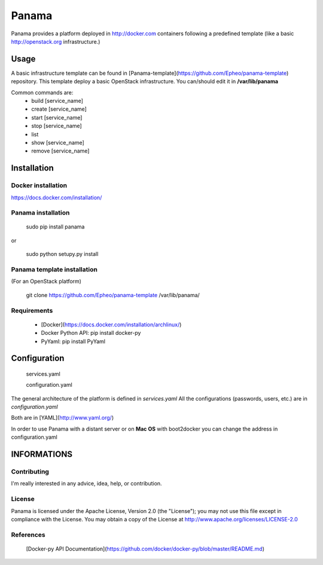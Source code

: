 Panama
============
Panama provides a platform deployed in http://docker.com containers following a predefined template (like a basic http://openstack.org infrastructure.)


Usage
-----
A basic infrastructure template can be found in [Panama-template](https://github.com/Epheo/panama-template) repository.
This template deploy a basic OpenStack infrastructure. You can/should edit it in **/var/lib/panama**

Common commands are:
    - build [service_name]
    - create [service_name]
    - start [service_name]
    - stop [service_name]
    - list
    - show [service_name]
    - remove [service_name]

Installation
------------

Docker installation
'''''''''''''''''''
https://docs.docker.com/installation/

Panama installation
'''''''''''''''''''

    sudo pip install panama

or

    sudo python setupy.py install

Panama template installation
''''''''''''''''''''''''''''
(For an OpenStack platform)

    git clone https://github.com/Epheo/panama-template /var/lib/panama/

Requirements
''''''''''''
    - [Docker](https://docs.docker.com/installation/archlinux/)
    - Docker Python API: pip install docker-py
    - PyYaml: pip install PyYaml

Configuration
-------------

	services.yaml

	configuration.yaml

The general architecture of the platform is defined in *services.yaml*
All the configurations (passwords, users, etc.) are in *configuration.yaml*

Both are in [YAML](http://www.yaml.org/)

In order to use Panama with a distant server or on **Mac OS** with boot2docker you can change the address in configuration.yaml

INFORMATIONS
------------

Contributing
''''''''''''
I'm really interested in any advice, idea, help, or contribution.

License
'''''''
Panama is licensed under the Apache License, Version 2.0 (the "License"); you may not use this file except in compliance with the License. You may obtain a copy of the License at http://www.apache.org/licenses/LICENSE-2.0

References
''''''''''
    [Docker-py API Documentation](https://github.com/docker/docker-py/blob/master/README.md)
